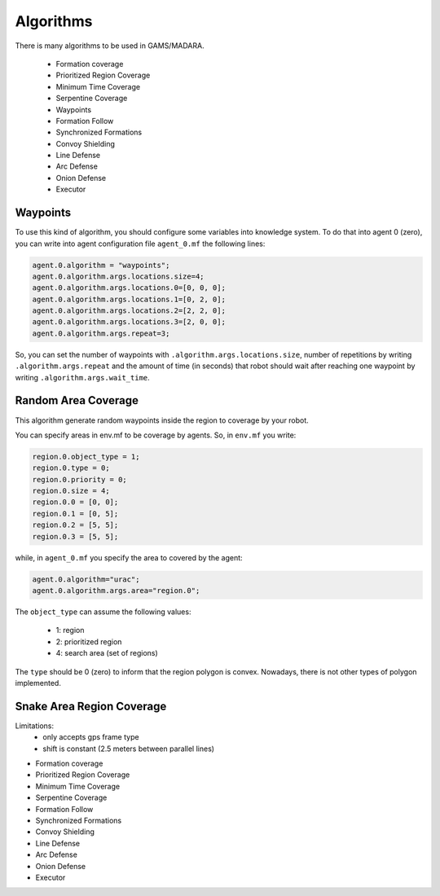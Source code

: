 ==========
Algorithms
==========



There is many algorithms to be used in GAMS/MADARA. 

   * Formation coverage
   * Prioritized Region Coverage
   * Minimum Time Coverage
   * Serpentine Coverage
   * Waypoints
   * Formation Follow
   * Synchronized Formations
   * Convoy Shielding
   * Line Defense
   * Arc Defense
   * Onion Defense
   * Executor


Waypoints
---------

To use this kind of algorithm, you should configure some variables into knowledge system. To do that into agent 0 (zero), you can write into agent configuration file ``agent_0.mf`` the following lines:

.. code-block:: bash

  agent.0.algorithm = "waypoints";
  agent.0.algorithm.args.locations.size=4;
  agent.0.algorithm.args.locations.0=[0, 0, 0];
  agent.0.algorithm.args.locations.1=[0, 2, 0];
  agent.0.algorithm.args.locations.2=[2, 2, 0];
  agent.0.algorithm.args.locations.3=[2, 0, 0];
  agent.0.algorithm.args.repeat=3;

So, you can set the number of waypoints with ``.algorithm.args.locations.size``, number of repetitions by writing ``.algorithm.args.repeat`` and the amount of time (in seconds) that robot should wait after reaching one waypoint by writing ``.algorithm.args.wait_time``.


Random Area Coverage
--------------------
This algorithm generate random waypoints inside the region to coverage by your robot. 

You can specify areas in env.mf to be coverage by agents. So, in ``env.mf`` you write: 

.. code-block:: bash

  region.0.object_type = 1;
  region.0.type = 0;
  region.0.priority = 0;
  region.0.size = 4;
  region.0.0 = [0, 0];
  region.0.1 = [0, 5];
  region.0.2 = [5, 5];
  region.0.3 = [5, 5];

while, in ``agent_0.mf`` you specify the area to covered by the agent:

.. code-block:: bash

  agent.0.algorithm="urac";
  agent.0.algorithm.args.area="region.0";

The ``object_type`` can assume the following values:

  * 1: region
  * 2: prioritized region
  * 4: search area (set of regions)
  
The ``type`` should be 0 (zero) to inform that the region polygon is convex. Nowadays, there is not other types of polygon implemented.
  


Snake Area Region Coverage
--------------------------

Limitations:
  * only accepts gps frame type
  * shift is constant (2.5 meters between parallel lines)


- Formation coverage
- Prioritized Region Coverage
- Minimum Time Coverage
- Serpentine Coverage
- Formation Follow
- Synchronized Formations
- Convoy Shielding
- Line Defense
- Arc Defense
- Onion Defense
- Executor
